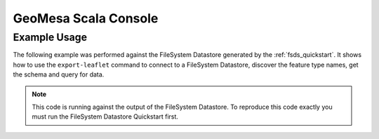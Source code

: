 GeoMesa Scala Console
=====================



Example Usage
-------------

The following example was performed against the FileSystem Datastore generated by the
:ref:`fsds_quickstart`. It shows how to use the ``export-leaflet`` command to connect
to a FileSystem Datastore, discover the feature type names, get the schema and query for data.

.. note::

    This code is running against the output of the FileSystem Datastore. To reproduce
    this code exactly you must run the FileSystem Datastore Quickstart first.


.. tabs::

    .. tab:: Demo

        .. raw:: html

            <script src="https://asciinema.org/a/163034.js" id="asciicast-163034" async></script>

    .. tab:: Transcript

        First we run the command, this starts up the Scala REPL with all of the
        resources we need.

        .. code-block:: bash

            $ bin/geomesa-fs scala-console


        We see it import commonly used libraries and present us with the REPL prompt.

        .. code-block:: scala

            Loading /tmp/geomesa-fs_2.11-2.0.0-SNAPSHOT/conf/.scala_repl_init...
            import org.geotools.data._
            import org.geotools.filter.text.ecql.ECQL
            import org.opengis.feature.simple._
            import org.locationtech.geomesa.utils.geotools.SimpleFeatureTypes
            import org.locationtech.geomesa.features.ScalaSimpleFeature
            import org.locationtech.geomesa.utils.collection.SelfClosingIterator
            import scala.collection.JavaConversions._

            Welcome to Scala 2.11.8 (Java HotSpot(TM) 64-Bit Server VM, Java 1.8.0_101).
            Type in expressions for evaluation. Or try :help.

            scala>


        Next we get a connection to the FileSystem Datastore.

        .. code-block:: scala

            scala> val dsParams = Map("fs.path" -> "file:///tmp/fsds/", "fs.encoding" -> "parquet")
            dsParams: scala.collection.immutable.Map[String,String] = Map(fs.path -> file:///tmp/fsds/, fs.encoding -> parquet)

            scala> val ds = DataStoreFinder.getDataStore(dsParams)
            ds: org.geotools.data.DataStore = org.locationtech.geomesa.fs.FileSystemDataStore@27a7ef08


        Now we do some example discovery to see what feature types and schemas are stored
        in the database.

        .. code-block:: scala

            scala> ds.getTypeNames()
            res0: Array[String] = Array(gdelt-quickstart)

            scala> val sft = ds.getSchema("gdelt-quickstart")
            sft: org.opengis.feature.simple.SimpleFeatureType = SimpleFeatureTypeImpl gdelt-quickstart identified extends Feature(GLOBALEVENTID:GLOBALEVENTID,Actor1Name:Actor1Name,Actor1CountryCode:Actor1CountryCode,Actor2Name:Actor2Name,Actor2CountryCode:Actor2CountryCode,EventCode:EventCode,NumMentions:NumMentions,NumSources:NumSources,NumArticles:NumArticles,ActionGeo_Type:ActionGeo_Type,ActionGeo_FullName:ActionGeo_FullName,ActionGeo_CountryCode:ActionGeo_CountryCode,dtg:dtg,geom:geom)


        In order to sample the data we create a ``Query`` and a ``FeatureReader`` and
        then run the query.

        .. code-block:: scala

            scala> val query = new Query(sft.getName.toString())
            query: org.geotools.data.Query =
            Query:
               feature type: gdelt-quickstart
               filter: Filter.INCLUDE
               [properties:  ALL ]

            scala> val reader = ds.getFeatureReader(query, Transaction.AUTO_COMMIT)
            reader: org.geotools.data.FeatureReader[org.opengis.feature.simple.SimpleFeatureType,org.opengis.feature.simple.SimpleFeature] = org.geotools.data.simple.DelegateSimpleFeatureReader@7bd96822


        Next, we consume the ``FeatureReader``, printing out the results.

        .. code-block:: scala

            scala> while (reader.hasNext()) { println(reader.next().toString()) }
            ScalaSimpleFeature:719024956:719024956|||GANG||120|6|1|6|1|Brazil|BR|Sun Dec 31 19:00:00 EST 2017|POINT (-55 -10)
            ScalaSimpleFeature:719024898:719024898|||SYDNEY|AUS|010|14|2|14|4|Sydney, New South Wales, Australia|AS|Sun Dec 31 19:00:00 EST 2017|POINT (151.217 -33.8833)
            ScalaSimpleFeature:719024882:719024882|SECURITY COUNCIL||PYONGYANG|PRK|163|2|1|2|1|Russia|RS|Sun Dec 24 19:00:00 EST 2017|POINT (100 60)
            ScalaSimpleFeature:719024881:719024881|||RUSSIA|RUS|042|2|1|2|3|Allegheny County, Pennsylvania, United States|US|Sun Dec 24 19:00:00 EST 2017|POINT (-80.1251 40.6253)
            ScalaSimpleFeature:719025149:719025149|ARGENTINE|ARG|DIOCESE||010|1|1|1|4|Corrientes, Corrientes, Argentina|AR|Sun Dec 31 19:00:00 EST 2017|POINT (-58.8341 -27.4806)
            ...


        Finally, we cleanup our connections.

        .. code-block:: scala

            scala> reader.close()

            scala> ds.dispose()


